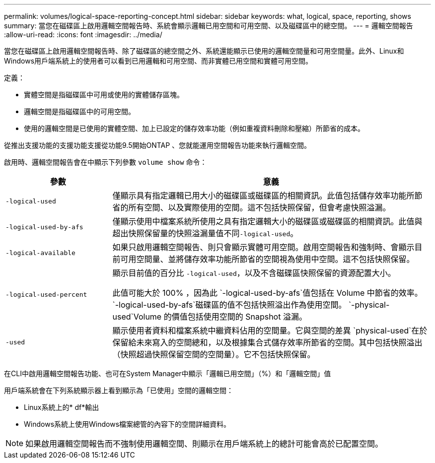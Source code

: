 ---
permalink: volumes/logical-space-reporting-concept.html 
sidebar: sidebar 
keywords: what, logical, space, reporting, shows 
summary: 當您在磁碟區上啟用邏輯空間報告時、系統會顯示邏輯已用空間和可用空間、以及磁碟區中的總空間。 
---
= 邏輯空間報告
:allow-uri-read: 
:icons: font
:imagesdir: ../media/


[role="lead"]
當您在磁碟區上啟用邏輯空間報告時、除了磁碟區的總空間之外、系統還能顯示已使用的邏輯空間量和可用空間量。此外、Linux和Windows用戶端系統上的使用者可以看到已用邏輯和可用空間、而非實體已用空間和實體可用空間。

定義：

* 實體空間是指磁碟區中可用或使用的實體儲存區塊。
* 邏輯空間是指磁碟區中的可用空間。
* 使用的邏輯空間是已使用的實體空間、加上已設定的儲存效率功能（例如重複資料刪除和壓縮）所節省的成本。


從推出支援功能的支援功能支援從功能9.5開始ONTAP 、您就能運用空間報告功能來執行邏輯空間。

啟用時、邏輯空間報告會在中顯示下列參數 `volume show` 命令：

[cols="25%,75%"]
|===
| 參數 | 意義 


 a| 
`-logical-used`
 a| 
僅顯示具有指定邏輯已用大小的磁碟區或磁碟區的相關資訊。此值包括儲存效率功能所節省的所有空間、以及實際使用的空間。這不包括快照保留，但會考慮快照溢漏。



 a| 
`-logical-used-by-afs`
 a| 
僅顯示使用中檔案系統所使用之具有指定邏輯大小的磁碟區或磁碟區的相關資訊。此值與超出快照保留量的快照溢漏量值不同``-logical-used``。



 a| 
`-logical-available`
 a| 
如果只啟用邏輯空間報告、則只會顯示實體可用空間。啟用空間報告和強制時、會顯示目前可用空間量、並將儲存效率功能所節省的空間視為使用中空間。這不包括快照保留。



 a| 
`-logical-used-percent`
 a| 
顯示目前值的百分比 `-logical-used`，以及不含磁碟區快照保留的資源配置大小。

此值可能大於 100% ，因為此 `-logical-used-by-afs`值包括在 Volume 中節省的效率。 `-logical-used-by-afs`磁碟區的值不包括快照溢出作為使用空間。 `-physical-used`Volume 的價值包括使用空間的 Snapshot 溢漏。



 a| 
`-used`
 a| 
顯示使用者資料和檔案系統中繼資料佔用的空間量。它與空間的差異 `physical-used`在於保留給未來寫入的空間總和，以及根據集合式儲存效率所節省的空間。其中包括快照溢出（快照超過快照保留空間的空間量）。它不包括快照保留。

|===
在CLI中啟用邏輯空間報告功能、也可在System Manager中顯示「邏輯已用空間」（%）和「邏輯空間」值

用戶端系統會在下列系統顯示器上看到顯示為「已使用」空間的邏輯空間：

* Linux系統上的* df*輸出
* Windows系統上使用Windows檔案總管的內容下的空間詳細資料。


[NOTE]
====
如果啟用邏輯空間報告而不強制使用邏輯空間、則顯示在用戶端系統上的總計可能會高於已配置空間。

====